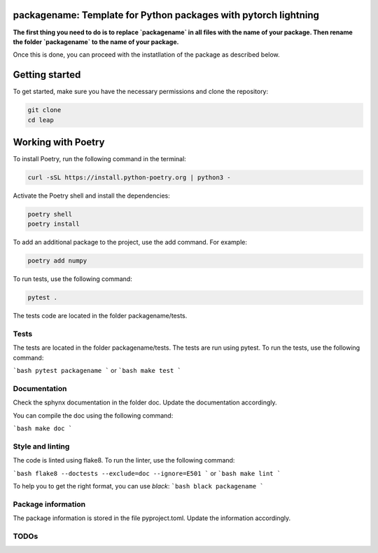 packagename: Template for Python packages with pytorch lightning
=================================================================

**The first thing you need to do is to replace `packagename` in all files with the name of your package.
Then rename the folder `packagename` to the name of your package.**

Once this is done, you can proceed with the instatllation of the package as described below.


Getting started
===============

To get started, make sure you have the necessary permissions and clone the repository:

.. code-block:: bash

   git clone 
   cd leap

Working with Poetry
====================

To install Poetry, run the following command in the terminal:

.. code-block:: bash

   curl -sSL https://install.python-poetry.org | python3 -

Activate the Poetry shell and install the dependencies:

.. code-block:: bash

   poetry shell
   poetry install

To add an additional package to the project, use the add command. For example:

.. code-block:: bash

   poetry add numpy

To run tests, use the following command:

.. code-block:: bash

    pytest .

The tests code are located in the folder packagename/tests.

Tests
-----

The tests are located in the folder packagename/tests. The tests are run using pytest. To run the tests, use the following command:

```bash
pytest packagename
```
or
```bash
make test
```


Documentation
-------------

Check the sphynx documentation in the folder doc. Update the documentation accordingly.

You can compile the doc using the following command:

```bash
make doc
```

Style and linting
-----------------

The code is linted using flake8. To run the linter, use the following command:

```bash
flake8 --doctests --exclude=doc --ignore=E501
```
or
```bash
make lint
```

To help you to get the right format, you can use `black`:
```bash
black packagename
```

Package information
-------------------

The package information is stored in the file pyproject.toml. Update the information accordingly.



TODOs
-----
